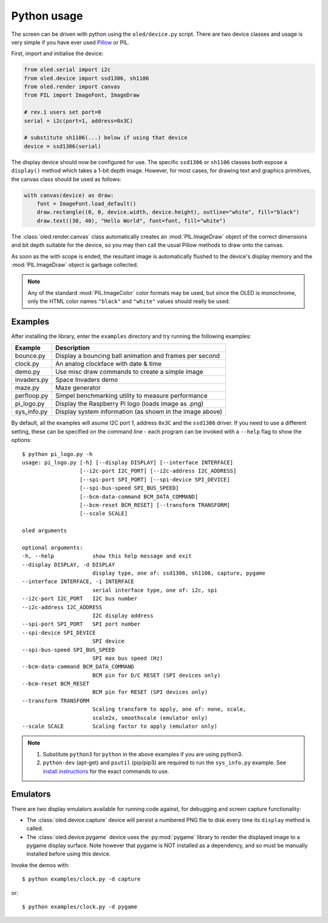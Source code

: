 Python usage
------------
The screen can be driven with python using the ``oled/device.py`` script.
There are two device classes and usage is very simple if you have ever
used `Pillow <https://pillow.readthedocs.io/en/latest/>`_ or PIL.

First, import and initialise the device:

.. code:: python

  from oled.serial import i2c
  from oled.device import ssd1306, sh1106
  from oled.render import canvas
  from PIL import ImageFont, ImageDraw

  # rev.1 users set port=0
  serial = i2c(port=1, address=0x3C)

  # substitute sh1106(...) below if using that device
  device = ssd1306(serial)

The display device should now be configured for use. The specific ``ssd1306`` or
``sh1106`` classes both expose a ``display()`` method which takes a 1-bit depth image.
However, for most cases, for drawing text and graphics primitives, the canvas class
should be used as follows:

.. code:: python

  with canvas(device) as draw:
      font = ImageFont.load_default()
      draw.rectangle((0, 0, device.width, device.height), outline="white", fill="black")
      draw.text((30, 40), "Hello World", font=font, fill="white")

The :class:`oled.render.canvas` class automatically creates an :mod:`PIL.ImageDraw`
object of the correct dimensions and bit depth suitable for the device, so you
may then call the usual Pillow methods to draw onto the canvas.

As soon as the with scope is ended, the resultant image is automatically
flushed to the device's display memory and the :mod:`PIL.ImageDraw` object is
garbage collected.

.. note::
   Any of the standard :mod:`PIL.ImageColor` color formats may be used, but since
   the OLED is monochrome, only the HTML color names ``"black"`` and ``"white"`` 
   values should really be used. 

Examples
^^^^^^^^
After installing the library, enter the ``examples`` directory and try running
the following examples:

============ ========================================================
Example      Description
============ ========================================================
bounce.py    Display a bouncing ball animation and frames per second
clock.py     An analog clockface with date & time
demo.py      Use misc draw commands to create a simple image
invaders.py  Space Invaders demo
maze.py      Maze generator
perfloop.py  Simpel benchmarking utility to measure performance
pi_logo.py   Display the Raspberry Pi logo (loads image as .png)
sys_info.py  Display system information (as shown in the image above)
============ ========================================================

By default, all the examples will asume I2C port 1, address ``0x3C`` and the
``ssd1306`` driver.  If you need to use a different setting, these can be
specified on the command line - each program can be invoked with a ``--help``
flag to show the options::

    $ python pi_logo.py -h
    usage: pi_logo.py [-h] [--display DISPLAY] [--interface INTERFACE]
                      [--i2c-port I2C_PORT] [--i2c-address I2C_ADDRESS]
                      [--spi-port SPI_PORT] [--spi-device SPI_DEVICE]
                      [--spi-bus-speed SPI_BUS_SPEED]
                      [--bcm-data-command BCM_DATA_COMMAND]
                      [--bcm-reset BCM_RESET] [--transform TRANSFORM]
                      [--scale SCALE]

    oled arguments

    optional arguments:
    -h, --help            show this help message and exit
    --display DISPLAY, -d DISPLAY
                          display type, one of: ssd1306, sh1106, capture, pygame
    --interface INTERFACE, -i INTERFACE
                          serial interface type, one of: i2c, spi
    --i2c-port I2C_PORT   I2C bus number
    --i2c-address I2C_ADDRESS
                          I2C display address
    --spi-port SPI_PORT   SPI port number
    --spi-device SPI_DEVICE
                          SPI device
    --spi-bus-speed SPI_BUS_SPEED
                          SPI max bus speed (Hz)
    --bcm-data-command BCM_DATA_COMMAND
                          BCM pin for D/C RESET (SPI devices only)
    --bcm-reset BCM_RESET
                          BCM pin for RESET (SPI devices only)
    --transform TRANSFORM
                          Scaling transform to apply, one of: none, scale,
                          scale2x, smoothscale (emulator only)
    --scale SCALE         Scaling factor to apply (emulator only)

.. note::
   #. Substitute ``python3`` for ``python`` in the above examples if you are using python3.
   #. ``python-dev`` (apt-get) and ``psutil`` (pip/pip3) are required to run the ``sys_info.py`` 
      example. See `install instructions <https://github.com/rm-hull/ssd1306/blob/master/examples/sys_info.py#L3-L7>`_ for the exact commands to use.

Emulators
^^^^^^^^^
There are two display emulators available for running code against, for debugging
and screen capture functionality:

* The :class:`oled.device.capture` device will persist a numbered PNG file to
  disk every time its ``display`` method is called.

* The :class:`oled.device.pygame` device uses the :py:mod:`pygame` library to
  render the displayed image to a pygame display surface. Note however that
  pygame is NOT installed as a dependency, and so must be manually installed
  before using this device.

Invoke the demos with::

  $ python examples/clock.py -d capture

or::

  $ python examples/clock.py -d pygame
